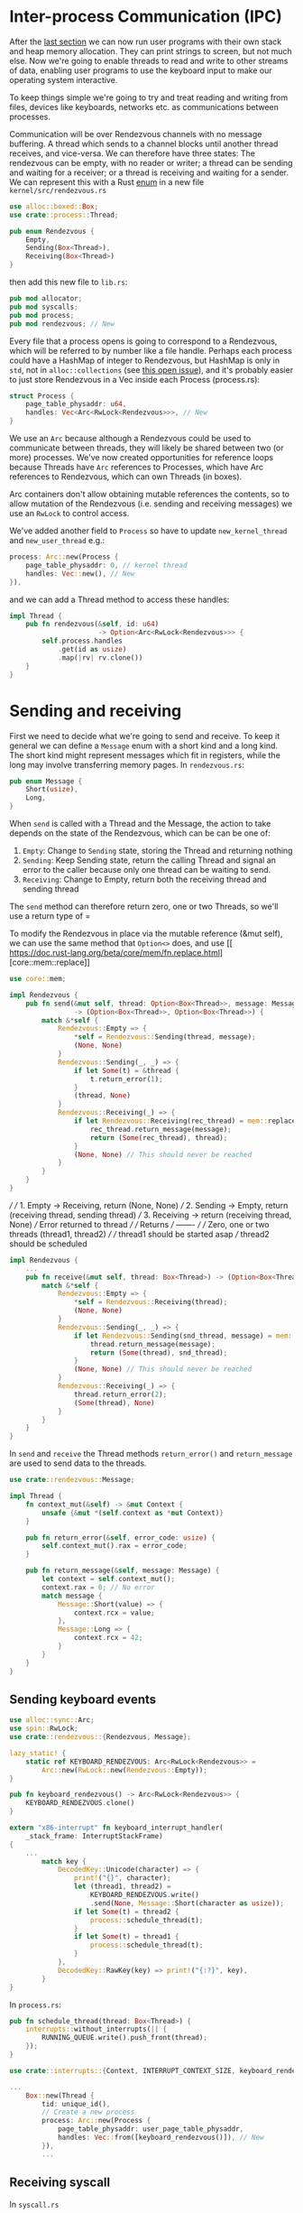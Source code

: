 * Inter-process Communication (IPC)

After the [[file:06-user-memory.org][last section]] we can now run user programs with their own
stack and heap memory allocation. They can print strings to screen,
but not much else. Now we're going to enable threads to read and write
to other streams of data, enabling user programs to use the keyboard
input to make our operating system interactive.


To keep things simple we're going to try and treat reading and writing
from files, devices like keyboards, networks etc. as communications
between processes.

Communication will be over Rendezvous channels with no message buffering.
A thread which sends to a channel blocks until another thread receives,
and vice-versa. We can therefore have three states: The rendezvous can be
empty, with no reader or writer; a thread can be sending and waiting for
a receiver; or a thread is receiving and waiting for a sender. We can
represent this with a Rust [[https://doc.rust-lang.org/book/ch06-01-defining-an-enum.html][enum]] in a new file =kernel/src/rendezvous.rs=
#+begin_src rust
  use alloc::boxed::Box;
  use crate::process::Thread;

  pub enum Rendezvous {
      Empty,
      Sending(Box<Thread>),
      Receiving(Box<Thread>)
  }
#+end_src
then add this new file to =lib.rs=:
#+begin_src rust
pub mod allocator;
pub mod syscalls;
pub mod process;
pub mod rendezvous; // New
#+end_src

Every file that a process opens is going to correspond to a
Rendezvous, which will be referred to by number like a file
handle. Perhaps each process could have a HashMap of integer to
Rendezvous, but HashMap is only in =std=, not in =alloc::collections=
(see [[https://github.com/rust-lang/rust/issues/27242][this open issue]]), and it's probably easier to just store
Rendezvous in a Vec inside each Process (process.rs):
#+begin_src rust
  struct Process {
      page_table_physaddr: u64,
      handles: Vec<Arc<RwLock<Rendezvous>>>, // New
  }
#+end_src
We use an =Arc= because although a Rendezvous could be used to
communicate between threads, they will likely be shared between two
(or more) processes. We've now created opportunities for reference
loops because Threads have =Arc= references to Processes, which have
Arc references to Rendezvous, which can own Threads (in boxes).

Arc containers don't allow obtaining mutable references the contents,
so to allow mutation of the Rendezvous (i.e. sending and receiving messages)
we use an =RwLock= to control access.

We've added another field to =Process= so have to update =new_kernel_thread=
and =new_user_thread= e.g.:
#+begin_src rust
  process: Arc::new(Process {
      page_table_physaddr: 0, // kernel thread
      handles: Vec::new(), // New
  }),
#+end_src

and we can add a Thread method to access these handles:
#+begin_src rust
  impl Thread {
      pub fn rendezvous(&self, id: u64)
                        -> Option<Arc<RwLock<Rendezvous>>> {
          self.process.handles
              .get(id as usize)
              .map(|rv| rv.clone())
      }
  }
#+end_src

* Sending and receiving

First we need to decide what we're going to send and receive.  To keep
it general we can define a =Message= enum with a short kind and a long
kind. The short kind might represent messages which fit in registers,
while the long may involve transferring memory pages. In =rendezvous.rs=:
#+begin_src rust
  pub enum Message {
      Short(usize),
      Long,
  }
#+end_src

When =send= is called with a Thread and the Message, the action to
take depends on the state of the Rendezvous, which can be can be one
of:
1. =Empty=: Change to =Sending= state, storing the Thread and returning nothing
2. =Sending=: Keep Sending state, return the calling Thread and signal
   an error to the caller because only one thread can be waiting to
   send.
3. =Receiving=: Change to Empty, return both the receiving thread and sending thread
The =send= method can therefore return zero, one or two Threads, so we'll use a
return type of =

To modify the Rendezvous in place via the mutable reference (&mut
self), we can use the same method that =Option<>= does, and use [[
 https://doc.rust-lang.org/beta/core/mem/fn.replace.html][core::mem::replace]]


#+begin_src rust
  use core::mem;

  impl Rendezvous {
      pub fn send(&mut self, thread: Option<Box<Thread>>, message: Message)
                  -> (Option<Box<Thread>>, Option<Box<Thread>>) {
          match &*self {
              Rendezvous::Empty => {
                  ,*self = Rendezvous::Sending(thread, message);
                  (None, None)
              }
              Rendezvous::Sending(_, _) => {
                  if let Some(t) = &thread {
                      t.return_error(1);
                  }
                  (thread, None)
              }
              Rendezvous::Receiving(_) => {
                  if let Rendezvous::Receiving(rec_thread) = mem::replace(self, Rendezvous::Empty) {
                      rec_thread.return_message(message);
                      return (Some(rec_thread), thread);
                  }
                  (None, None) // This should never be reached
              }
          }
      }
  }
#+end_src

      ///
      /// 1. Empty -> Receiving, return (None, None)
      /// 2. Sending -> Empty, return (receiving thread, sending thread)
      /// 3. Receiving -> return (receiving thread, None)
      ///                 Error returned to thread
      ///
      /// Returns
      /// -------
      ///
      /// Zero, one or two threads (thread1, thread2)
      ///
      /// thread1  should be started asap
      /// thread2  should be scheduled
#+begin_src rust
  impl Rendezvous {
      ...
      pub fn receive(&mut self, thread: Box<Thread>) -> (Option<Box<Thread>>, Option<Box<Thread>>) {
          match &*self {
              Rendezvous::Empty => {
                  ,*self = Rendezvous::Receiving(thread);
                  (None, None)
              }
              Rendezvous::Sending(_, _) => {
                  if let Rendezvous::Sending(snd_thread, message) = mem::replace(self, Rendezvous::Empty) {
                      thread.return_message(message);
                      return (Some(thread), snd_thread);
                  }
                  (None, None) // This should never be reached
              }
              Rendezvous::Receiving(_) => {
                  thread.return_error(2);
                  (Some(thread), None)
              }
          }
      }
  }
#+end_src

In =send= and =receive= the Thread methods =return_error()= and
=return_message= are used to send data to the threads.

#+begin_src rust
  use crate::rendezvous::Message;

  impl Thread {
      fn context_mut(&self) -> &mut Context {
          unsafe {&mut *(self.context as *mut Context)}
      }

      pub fn return_error(&self, error_code: usize) {
          self.context_mut().rax = error_code;
      }

      pub fn return_message(&self, message: Message) {
          let context = self.context_mut();
          context.rax = 0; // No error
          match message {
              Message::Short(value) => {
                  context.rcx = value;
              },
              Message::Long => {
                  context.rcx = 42;
              }
          }
      }
  }
#+end_src

** Sending keyboard events

#+begin_src rust
use alloc::sync::Arc;
use spin::RwLock;
use crate::rendezvous::{Rendezvous, Message};

lazy_static! {
    static ref KEYBOARD_RENDEZVOUS: Arc<RwLock<Rendezvous>> =
        Arc::new(RwLock::new(Rendezvous::Empty));
}

pub fn keyboard_rendezvous() -> Arc<RwLock<Rendezvous>> {
    KEYBOARD_RENDEZVOUS.clone()
}
#+end_src

#+begin_src rust
  extern "x86-interrupt" fn keyboard_interrupt_handler(
      _stack_frame: InterruptStackFrame)
  {
      ...
          match key {
              DecodedKey::Unicode(character) => {
                  print!("{}", character);
                  let (thread1, thread2) =
                      KEYBOARD_RENDEZVOUS.write()
                      .send(None, Message::Short(character as usize));
                  if let Some(t) = thread2 {
                      process::schedule_thread(t);
                  }
                  if let Some(t) = thread1 {
                      process::schedule_thread(t);
                  }
              },
              DecodedKey::RawKey(key) => print!("{:?}", key),
          }
  }
#+end_src

In =process.rs=:
#+begin_src rust
  pub fn schedule_thread(thread: Box<Thread>) {
      interrupts::without_interrupts(|| {
          RUNNING_QUEUE.write().push_front(thread);
      });
  }
#+end_src

#+begin_src rust
  use crate::interrupts::{Context, INTERRUPT_CONTEXT_SIZE, keyboard_rendezvous};

  ...
      Box::new(Thread {
          tid: unique_id(),
          // Create a new process
          process: Arc::new(Process {
              page_table_physaddr: user_page_table_physaddr,
              handles: Vec::from([keyboard_rendezvous()]), // New
          }),
          ...
#+end_src

** Receiving syscall

In =syscall.rs=
#+begin_src rust
   use crate::rendezvous;

  2 => sys_write(arg1 as *const u8, arg2 as usize),
  3 => sys_receive(arg1), // New
  _ => println!("Unknown syscall {:?} {} {} {}",
                context_ptr, syscall_id, arg1, arg2)

#+end_src

#+begin_src rust
  fn sys_receive(handle: u64) {
      // Extract the current thread
      if let Some(thread) = process::take_current_thread() {
          let current_tid = thread.tid();

          // Get the Rendezvous and call
          if let Some(rdv) = thread.rendezvous(handle) {
              let (thread1, thread2) = rdv.write().receive(thread);
              // thread1 should be started asap
              // thread2 should be scheduled

              let mut returning = false;
              for maybe_thread in [thread1, thread2] {
                  if let Some(t) = maybe_thread {
                      if t.tid() == current_tid {
                          // Same thread -> return
                          process::set_current_thread(t);
                          returning = true;
                      } else {
                          process::schedule_thread(t);
                      }
                  }
              }

              if !returning {
                  // Original thread is waiting.
                  // Should switch to a different thread
                  // For now just wait for the timer interrupt
                  unsafe {
                      asm!("sti",
                           "2:",
                           "hlt",
                           "jmp 2b");
                  }
              }
          }
      }
  }
#+end_src

which need in =process.rs=:
#+begin_src rust
  impl Thread {
      /// Get the Thread ID
      pub fn tid(&self) -> u64 {
          self.tid
      }
      ...
  }

  /// Takes ownership of the current Thread
  pub fn take_current_thread() -> Option<Box<Thread>> {
      CURRENT_THREAD.write().take()
  }

  /// Makes the given thread the current thread
  /// If another thread was running schedule it
  pub fn set_current_thread(thread: Box<Thread>) {
      // Replace the current thread
      let old_current = CURRENT_THREAD.write().replace(thread);
      if let Some(t) = old_current {
          schedule_thread(t);
      }
  }
#+end_src
